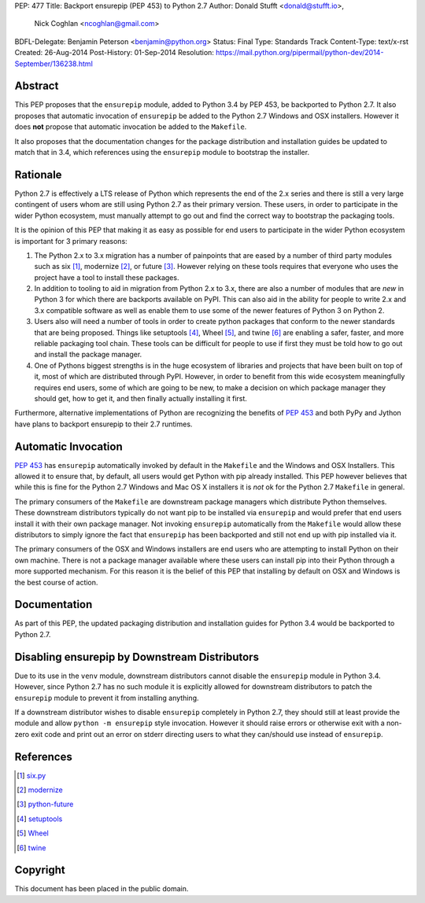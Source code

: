 PEP: 477
Title: Backport ensurepip (PEP 453) to Python 2.7
Author: Donald Stufft <donald@stufft.io>,
        Nick Coghlan <ncoghlan@gmail.com>
BDFL-Delegate: Benjamin Peterson <benjamin@python.org>
Status: Final
Type: Standards Track
Content-Type: text/x-rst
Created: 26-Aug-2014
Post-History: 01-Sep-2014
Resolution: https://mail.python.org/pipermail/python-dev/2014-September/136238.html


Abstract
========

This PEP proposes that the ``ensurepip`` module, added to Python 3.4 by PEP
453, be backported to Python 2.7. It also proposes that automatic invocation
of ``ensurepip`` be added to the Python 2.7 Windows and OSX installers. However
it does **not** propose that automatic invocation be added to the ``Makefile``.

It also proposes that the documentation changes for the package distribution
and installation guides be updated to match that in 3.4, which references using
the ``ensurepip`` module to bootstrap the installer.


Rationale
=========

Python 2.7 is effectively a LTS release of Python which represents the end of
the 2.x series and there is still a very large contingent of users whom are
still using Python 2.7 as their primary version. These users, in order to
participate in the wider Python ecosystem, must manually attempt to go out and
find the correct way to bootstrap the packaging tools.

It is the opinion of this PEP that making it as easy as possible for end users
to participate in the wider Python ecosystem is important for 3 primary
reasons:

1. The Python 2.x to 3.x migration has a number of painpoints that are eased by
   a number of third party modules such as six [#six]_, modernize [#modernize]_,
   or future [#future]_. However relying on these tools requires that everyone
   who uses the project have a tool to install these packages.
2. In addition to tooling to aid in migration from Python 2.x to 3.x, there are
   also a number of modules that are *new* in Python 3 for which there are
   backports available on PyPI. This can also aid in the ability for people
   to write 2.x and 3.x compatible software as well as enable them to use some
   of the newer features of Python 3 on Python 2.
3. Users also will need a number of tools in order to create python packages
   that conform to the newer standards that are being proposed. Things like
   setuptools [#setuptools]_, Wheel [#wheel]_, and twine [#twine]_ are enabling
   a safer, faster, and more reliable packaging tool chain. These tools can be
   difficult for people to use if first they must be told how to go out and
   install the package manager.
4. One of Pythons biggest strengths is in the huge ecosystem of libraries and
   projects that have been built on top of it, most of which are distributed
   through PyPI. However, in order to benefit from this wide ecosystem
   meaningfully requires end users, some of which are going to be new, to make
   a decision on which package manager they should get, how to get it, and then
   finally actually installing it first.

Furthermore, alternative implementations of Python are recognizing the benefits
of :pep:`453` and both PyPy and Jython have plans to backport ensurepip to their
2.7 runtimes.


Automatic Invocation
====================

:pep:`453` has ``ensurepip`` automatically invoked by default in the ``Makefile``
and the Windows and OSX Installers. This allowed it to ensure that, by default,
all users would get Python with pip already installed. This PEP however
believes that while this is fine for the Python 2.7 Windows and Mac OS X
installers it is *not* ok for the Python 2.7 ``Makefile`` in general.

The primary consumers of the ``Makefile`` are downstream package managers which
distribute Python themselves. These downstream distributors typically do not
want pip to be installed via ``ensurepip`` and would prefer that end users
install it with their own package manager. Not invoking ``ensurepip``
automatically from the ``Makefile`` would allow these distributors to simply
ignore the fact that ``ensurepip`` has been backported and still not end up
with pip installed via it.

The primary consumers of the OSX and Windows installers are end users who are
attempting to install Python on their own machine. There is not a package
manager available where these users can install pip into their Python through
a more supported mechanism. For this reason it is the belief of this PEP that
installing by default on OSX and Windows is the best course of action.


Documentation
=============

As part of this PEP, the updated packaging distribution and installation
guides for Python 3.4 would be backported to Python 2.7.


Disabling ensurepip by Downstream Distributors
==============================================

Due to its use in the ``venv`` module, downstream distributors cannot disable
the ``ensurepip`` module in Python 3.4. However, since Python 2.7 has no such
module it is explicitly allowed for downstream distributors to patch the
``ensurepip`` module to prevent it from installing anything.

If a downstream distributor wishes to disable ``ensurepip`` completely in
Python 2.7, they should still at least provide the module and allow
``python -m ensurepip`` style invocation. However it should raise errors or
otherwise exit with a non-zero exit code and print out an error on stderr
directing users to what they can/should use instead of ``ensurepip``.


References
==========

.. [#six] `six.py <https://pypi.python.org/pypi/six>`__
.. [#modernize] `modernize <https://pypi.python.org/pypi/modernize>`__
.. [#future] `python-future <https://pypi.python.org/pypi/future>`__
.. [#setuptools] `setuptools <https://pypi.python.org/pypi/setuptools>`__
.. [#wheel] `Wheel <https://pypi.python.org/pypi/wheel>`__
.. [#twine] `twine <https://pypi.python.org/pypi/twine>`__


Copyright
=========

This document has been placed in the public domain.

